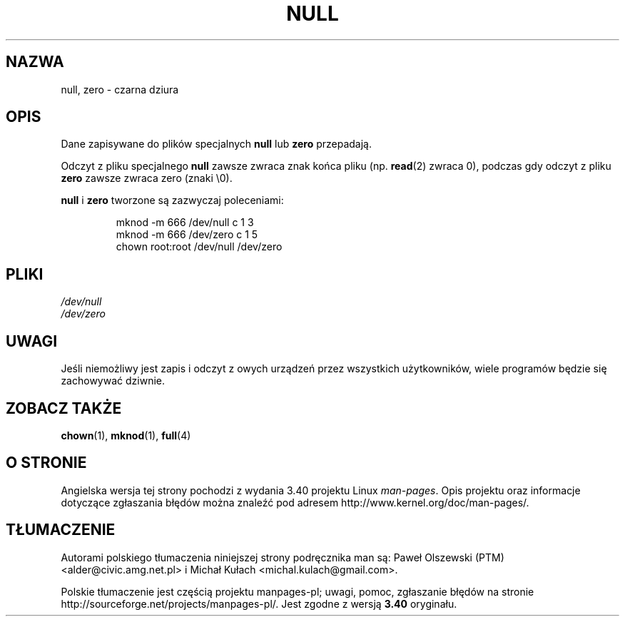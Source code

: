 .\" Copyright (c) 1993 Michael Haardt (michael@moria.de),
.\"     Fri Apr  2 11:32:09 MET DST 1993
.\"
.\" This is free documentation; you can redistribute it and/or
.\" modify it under the terms of the GNU General Public License as
.\" published by the Free Software Foundation; either version 2 of
.\" the License, or (at your option) any later version.
.\"
.\" The GNU General Public License's references to "object code"
.\" and "executables" are to be interpreted as the output of any
.\" document formatting or typesetting system, including
.\" intermediate and printed output.
.\"
.\" This manual is distributed in the hope that it will be useful,
.\" but WITHOUT ANY WARRANTY; without even the implied warranty of
.\" MERCHANTABILITY or FITNESS FOR A PARTICULAR PURPOSE.  See the
.\" GNU General Public License for more details.
.\"
.\" You should have received a copy of the GNU General Public
.\" License along with this manual; if not, write to the Free
.\" Software Foundation, Inc., 59 Temple Place, Suite 330, Boston, MA 02111,
.\" USA.
.\"
.\" Modified Sat Jul 24 17:00:12 1993 by Rik Faith (faith@cs.unc.edu)
.\"*******************************************************************
.\"
.\" This file was generated with po4a. Translate the source file.
.\"
.\"*******************************************************************
.\" This file is distributed under the same license as original manpage
.\" Copyright of the original manpage:
.\" Copyright © 1993 Michael Haardt (GPL-2+)
.\" Copyright © of Polish translation:
.\" Paweł Olszewski (PTM) <alder@civic.amg.net.pl>, 1992.
.\" Michał Kułach <michal.kulach@gmail.com>, 2012.
.TH NULL 4 23\-02\-2009 Linux "Podręcznik programisty Linuksa"
.SH NAZWA
null, zero \- czarna dziura
.SH OPIS
Dane zapisywane do plików specjalnych \fBnull\fP lub \fBzero\fP przepadają.
.PP
Odczyt z pliku specjalnego \fBnull\fP zawsze zwraca znak końca pliku
(np. \fBread\fP(2) zwraca 0), podczas gdy odczyt z pliku \fBzero\fP zawsze zwraca
zero (znaki \e0).
.LP
\fBnull\fP i \fBzero\fP tworzone są zazwyczaj poleceniami:
.RS
.sp
mknod \-m 666 /dev/null c 1 3
.br
mknod \-m 666 /dev/zero c 1 5
.br
chown root:root /dev/null /dev/zero
.RE
.SH PLIKI
\fI/dev/null\fP
.br
\fI/dev/zero\fP
.SH UWAGI
Jeśli niemożliwy jest zapis i odczyt z owych urządzeń przez wszystkich
użytkowników, wiele programów będzie się zachowywać dziwnie.
.SH "ZOBACZ TAKŻE"
\fBchown\fP(1), \fBmknod\fP(1), \fBfull\fP(4)
.SH "O STRONIE"
Angielska wersja tej strony pochodzi z wydania 3.40 projektu Linux
\fIman\-pages\fP. Opis projektu oraz informacje dotyczące zgłaszania błędów
można znaleźć pod adresem http://www.kernel.org/doc/man\-pages/.
.SH TŁUMACZENIE
Autorami polskiego tłumaczenia niniejszej strony podręcznika man są:
Paweł Olszewski (PTM) <alder@civic.amg.net.pl>
i
Michał Kułach <michal.kulach@gmail.com>.
.PP
Polskie tłumaczenie jest częścią projektu manpages-pl; uwagi, pomoc, zgłaszanie błędów na stronie http://sourceforge.net/projects/manpages-pl/. Jest zgodne z wersją \fB 3.40 \fPoryginału.
